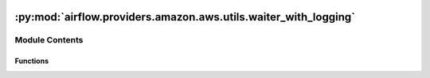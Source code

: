  .. Licensed to the Apache Software Foundation (ASF) under one
    or more contributor license agreements.  See the NOTICE file
    distributed with this work for additional information
    regarding copyright ownership.  The ASF licenses this file
    to you under the Apache License, Version 2.0 (the
    "License"); you may not use this file except in compliance
    with the License.  You may obtain a copy of the License at

 ..   http://www.apache.org/licenses/LICENSE-2.0

 .. Unless required by applicable law or agreed to in writing,
    software distributed under the License is distributed on an
    "AS IS" BASIS, WITHOUT WARRANTIES OR CONDITIONS OF ANY
    KIND, either express or implied.  See the License for the
    specific language governing permissions and limitations
    under the License.

:py:mod:`airflow.providers.amazon.aws.utils.waiter_with_logging`
================================================================

.. py:module:: airflow.providers.amazon.aws.utils.waiter_with_logging


Module Contents
---------------


Functions
~~~~~~~~~

.. autoapisummary::

   airflow.providers.amazon.aws.utils.waiter_with_logging.wait
   airflow.providers.amazon.aws.utils.waiter_with_logging.async_wait



.. py:function:: wait(waiter, waiter_delay, waiter_max_attempts, args, failure_message, status_message, status_args)

   Use a boto waiter to poll an AWS service for the specified state.

   Although this function uses boto waiters to poll the state of the
   service, it logs the response of the service after every attempt,
   which is not currently supported by boto waiters.

   :param waiter: The boto waiter to use.
   :param waiter_delay: The amount of time in seconds to wait between attempts.
   :param waiter_max_attempts: The maximum number of attempts to be made.
   :param args: The arguments to pass to the waiter.
   :param failure_message: The message to log if a failure state is reached.
   :param status_message: The message logged when printing the status of the service.
   :param status_args: A list containing the JMESPath queries to retrieve status information from
       the waiter response.
       e.g.
       response = {"Cluster": {"state": "CREATING"}}
       status_args = ["Cluster.state"]

       response = {
       "Clusters": [{"state": "CREATING", "details": "User initiated."},]
       }
       status_args = ["Clusters[0].state", "Clusters[0].details"]


.. py:function:: async_wait(waiter, waiter_delay, waiter_max_attempts, args, failure_message, status_message, status_args)
   :async:

   Use an async boto waiter to poll an AWS service for the specified state.

   Although this function uses boto waiters to poll the state of the
   service, it logs the response of the service after every attempt,
   which is not currently supported by boto waiters.

   :param waiter: The boto waiter to use.
   :param waiter_delay: The amount of time in seconds to wait between attempts.
   :param waiter_max_attempts: The maximum number of attempts to be made.
   :param args: The arguments to pass to the waiter.
   :param failure_message: The message to log if a failure state is reached.
   :param status_message: The message logged when printing the status of the service.
   :param status_args: A list containing the JMESPath queries to retrieve status information from
       the waiter response.
       e.g.
       response = {"Cluster": {"state": "CREATING"}}
       status_args = ["Cluster.state"]

       response = {
       "Clusters": [{"state": "CREATING", "details": "User initiated."},]
       }
       status_args = ["Clusters[0].state", "Clusters[0].details"]
